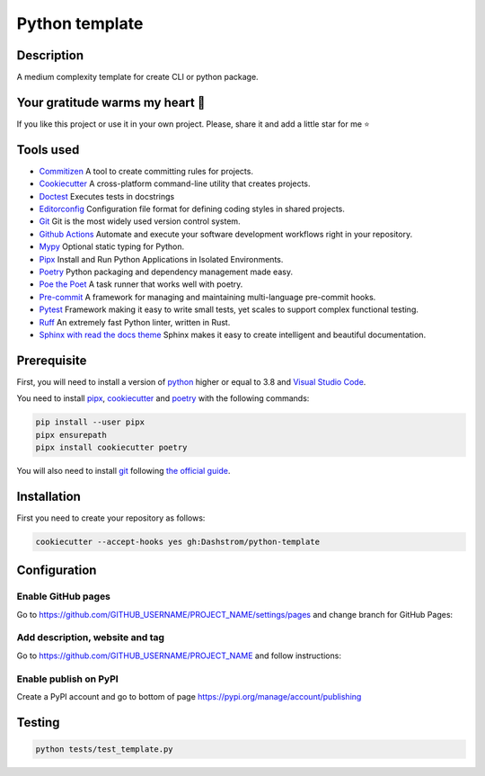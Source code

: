 .. role:: bash(code)
  :language: bash

***************
Python template
***************

|mypy| |ruff| |python| |license| |ci-tests|

.. |mypy| image:: https://www.mypy-lang.org/static/mypy_badge.svg
  :target: https://mypy-lang.org/
  :alt: Mypy

.. |ruff| image:: https://img.shields.io/endpoint?url=https://raw.githubusercontent.com/astral-sh/ruff/main/assets/badge/v2.json
  :target: https://github.com/astral-sh/ruff
  :alt: Ruff

.. |python| image:: https://img.shields.io/badge/python-3.8%20|%203.9%20|%203.10%20|%203.11%20|%203.12-%23007EC6.svg
  :target: https://devguide.python.org/versions
  :alt: Python : 3.8 3.9 3.10 3.11 3.12

.. |license| image:: https://img.shields.io/badge/license-MIT-green.svg
  :target: https://gitlab.utc.fr/utcode/utcode-autofill/blob/main/LICENSE
  :alt: License : MIT

.. |ci-tests| image:: https://github.com/Dashstrom/python-template/actions/workflows/tests.yml/badge.svg
  :target: https://github.com/Dashstrom/python-template/actions/workflows/tests.yml
  :alt: CI : Tests

Description
###########

A medium complexity template for create CLI or python package.

Your gratitude warms my heart 💖
################################

If you like this project or use it in your own project.
Please, share it and add a little star for me ⭐

Tools used
##########

- `Commitizen <https://github.com/commitizen-tools/commitizen>`_ A tool to create committing rules for projects.
- `Cookiecutter <https://www.cookiecutter.io>`_ A cross-platform command-line utility that creates projects.
- `Doctest <https://docs.pytest.org/en/7.4.x/how-to/doctest.html>`_ Executes tests in docstrings
- `Editorconfig <https://editorconfig.org/>`_ Configuration file format for defining coding styles in shared projects.
- `Git <https://git-scm.com/>`_ Git is the most widely used version control system.
- `Github Actions <https://docs.github.com/en/actions>`_ Automate and execute your software development workflows right in your repository.
- `Mypy <https://mypy.readthedocs.io/en/stable>`_ Optional static typing for Python.
- `Pipx <https://pipx.pypa.io>`_ Install and Run Python Applications in Isolated Environments.
- `Poetry <https://python-poetry.org>`_ Python packaging and dependency management made easy.
- `Poe the Poet <https://poethepoet.natn.io/index.html>`_ A task runner that works well with poetry.
- `Pre-commit <https://pre-commit.com>`_ A framework for managing and maintaining multi-language pre-commit hooks.
- `Pytest <https://docs.pytest.org/en/7.4.x>`_ Framework making it easy to write small tests, yet scales to support complex functional testing.
- `Ruff <https://beta.ruff.rs/docs/rules>`_ An extremely fast Python linter, written in Rust.
- `Sphinx with read the docs theme <https://sphinx-rtd-theme.readthedocs.io/en/stable>`_ Sphinx makes it easy to create intelligent and beautiful documentation.

Prerequisite
############

First, you will need to install a version of `python <https://www.python.org>`_ higher or equal to 3.8 and `Visual Studio Code <https://code.visualstudio.com>`_. 

You need to install `pipx <https://pypa.github.io/pipx/installation>`_, `cookiecutter <https://cookiecutter.readthedocs.io/en/1.7.3/installation.html>`_ and `poetry <https://python-poetry.org/docs/#installation>`_ with the following commands:

..  code-block:: bash

  pip install --user pipx
  pipx ensurepath
  pipx install cookiecutter poetry

You will also need to install `git <https://git-scm.com/>`_ following `the official guide <https://git-scm.com/book/en/v2/Getting-Started-Installing-Git>`_.

Installation
############

First you need to create your repository as follows:

..  code-block:: bash

  cookiecutter --accept-hooks yes gh:Dashstrom/python-template

Configuration
#############

Enable GitHub pages
*******************

Go to https://github.com/GITHUB_USERNAME/PROJECT_NAME/settings/pages and change branch for GitHub Pages:

.. image:: docs/resources/pages.png
  :target: docs/resources/pages.png
  :alt: Configure GitHub Pages

Add description, website and tag
********************************

Go to https://github.com/GITHUB_USERNAME/PROJECT_NAME and follow instructions:

.. image:: docs/resources/config.png
  :target: docs/resources/config.png
  :alt: Configure GitHub

Enable publish on PyPI
**********************

Create a PyPI account and go to bottom of page https://pypi.org/manage/account/publishing

.. image:: docs/resources/pypi.png
  :target: docs/resources/pypi.png
  :alt: Configure PyPI

Testing
#######

..  code-block:: bash

  python tests/test_template.py
